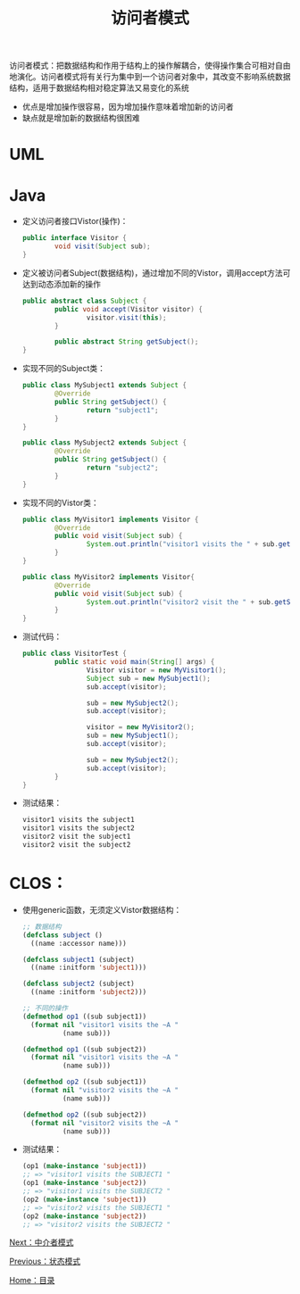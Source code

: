 #+TITLE: 访问者模式
#+HTML_HEAD: <link rel="stylesheet" type="text/css" href="css/main.css" />
#+OPTIONS: num:nil timestamp:nil ^:nil *:nil
#+HTML_LINK_HOME: fdp.html

访问者模式：把数据结构和作用于结构上的操作解耦合，使得操作集合可相对自由地演化。访问者模式将有关行为集中到一个访问者对象中，其改变不影响系统数据结构，适用于数据结构相对稳定算法又易变化的系统
+ 优点是增加操作很容易，因为增加操作意味着增加新的访问者
+ 缺点就是增加新的数据结构很困难


* UML
  #+ATTR_HTML: image :width 80% 
  [[file:pic/visitor.png]] 

* Java
+ 定义访问者接口Vistor(操作)：
  #+BEGIN_SRC java
    public interface Visitor {
            void visit(Subject sub);
    }
  #+END_SRC
+ 定义被访问者Subject(数据结构)，通过增加不同的Vistor，调用accept方法可达到动态添加新的操作

  #+BEGIN_SRC java
    public abstract class Subject {
            public void accept(Visitor visitor) {
                    visitor.visit(this);
            }

            public abstract String getSubject();
    }
  #+END_SRC
+ 实现不同的Subject类：
  #+BEGIN_SRC java
    public class MySubject1 extends Subject {
            @Override
            public String getSubject() {
                    return "subject1";
            }
    }

    public class MySubject2 extends Subject {
            @Override
            public String getSubject() {
                    return "subject2";
            }
    }
  #+END_SRC
+ 实现不同的Vistor类：
  #+BEGIN_SRC java
    public class MyVisitor1 implements Visitor {
            @Override
            public void visit(Subject sub) {
                    System.out.println("visitor1 visits the " + sub.getSubject());
            }
    }

    public class MyVisitor2 implements Visitor{
            @Override
            public void visit(Subject sub) {
                    System.out.println("visitor2 visit the " + sub.getSubject());
            }
    }
  #+END_SRC
+ 测试代码：
  #+BEGIN_SRC java
    public class VisitorTest {
            public static void main(String[] args) {
                    Visitor visitor = new MyVisitor1();
                    Subject sub = new MySubject1();
                    sub.accept(visitor);

                    sub = new MySubject2();
                    sub.accept(visitor);

                    visitor = new MyVisitor2();
                    sub = new MySubject1();
                    sub.accept(visitor);

                    sub = new MySubject2();
                    sub.accept(visitor);
            }
    }
  #+END_SRC
+ 测试结果：
  #+BEGIN_SRC sh
    visitor1 visits the subject1
    visitor1 visits the subject2
    visitor2 visit the subject1
    visitor2 visit the subject2
  #+END_SRC

* CLOS：
+ 使用generic函数，无须定义Vistor数据结构：
  #+BEGIN_SRC lisp
    ;; 数据结构
    (defclass subject ()
      ((name :accessor name))) 

    (defclass subject1 (subject)
      ((name :initform 'subject1)))

    (defclass subject2 (subject) 
      ((name :initform 'subject2)))

    ;; 不同的操作
    (defmethod op1 ((sub subject1))
      (format nil "visitor1 visits the ~A "
              (name sub))) 

    (defmethod op1 ((sub subject2))
      (format nil "visitor1 visits the ~A "
              (name sub)))

    (defmethod op2 ((sub subject1))
      (format nil "visitor2 visits the ~A "
              (name sub)))

    (defmethod op2 ((sub subject2))
      (format nil "visitor2 visits the ~A "
              (name sub))) 
  #+END_SRC

+ 测试结果：
  #+BEGIN_SRC lisp
    (op1 (make-instance 'subject1))
    ;; => "visitor1 visits the SUBJECT1 "
    (op1 (make-instance 'subject2))
    ;; => "visitor1 visits the SUBJECT2 "
    (op2 (make-instance 'subject1))
    ;; => "visitor2 visits the SUBJECT1 "
    (op2 (make-instance 'subject2)) 
    ;; => "visitor2 visits the SUBJECT2 "
  #+END_SRC

[[file:mediator.org][Next：中介者模式]]

[[file:state.org][Previous：状态模式]]

[[file:fdp.org][Home：目录]] 
